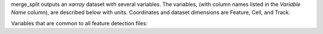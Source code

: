 merge_split outputs an `xarray` dataset with several variables. The variables, (with column names listed in the `Variable Name` column), are described below with units. Coordinates and dataset dimensions are Feature, Cell, and Track. 

Variables that are common to all feature detection files:

.. csv-table:: tobac Merge_Split Track Output Variables
   :file: ./merge_split_out_vars.csv
   :widths: 3, 35, 3, 3
   :header-rows: 1


